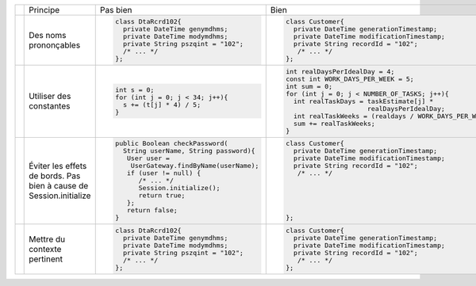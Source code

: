 .. |RED| image:: /img/red.png
   :height: 11
   :width: 11
.. |GREEN| image:: /img/green.png
   :height: 11
   :width: 11
.. |CHECK| image:: /img/Check-icon4.png
   :height: 11
   :width: 11


+---------+-------------------------+----------------------------------------+---------------------------------------------------------+
|         |  Principe               |  |RED| Pas bien                        | |GREEN| Bien                                            |
+---------+-------------------------+----------------------------------------+---------------------------------------------------------+
|         |                         | .. code-block:: csharp                 | .. code-block:: csharp                                  |
|         |                         |                                        |                                                         |
| |CHECK| |  Des noms prononçables  |   class DtaRcrd102{                    |  class Customer{                                        |
|         |                         |     private DateTime genymdhms;        |    private DateTime generationTimestamp;                |
|         |                         |     private DateTime modymdhms;        |    private DateTime modificationTimestamp;              |
|         |                         |     private String pszqint = "102";    |    private String recordId = "102";                     |
|         |                         |     /* ... */                          |     /* ... */                                           |
|         |                         |   };                                   |  };                                                     |
|         |                         |                                        |                                                         |
+---------+-------------------------+----------------------------------------+---------------------------------------------------------+
|         |                         | .. code-block:: csharp                 | .. code-block:: csharp                                  |
|         |                         |                                        |                                                         |
| |CHECK| | Utiliser des constantes |   int s = 0;                           |  int realDaysPerIdealDay = 4;                           |
|         |                         |   for (int j = 0; j < 34; j++){        |  const int WORK_DAYS_PER_WEEK = 5;                      | 
|         |                         |     s += (t[j] * 4) / 5;               |  int sum = 0;                                           |
|         |                         |   }                                    |  for (int j = 0; j < NUMBER_OF_TASKS; j++){             |
|         |                         |                                        |    int realTaskDays = taskEstimate[j] *                 |
|         |                         |                                        |                       realDaysPerIdealDay;              |
|         |                         |                                        |    int realTaskWeeks = (realdays / WORK_DAYS_PER_WEEK); |
|         |                         |                                        |    sum += realTaskWeeks;                                |
|         |                         |                                        |  }                                                      |
+---------+-------------------------+----------------------------------------+---------------------------------------------------------+
|         |                         | .. code-block:: csharp                 | .. code-block:: csharp                                  |
|         |                         |                                        |                                                         |
| |CHECK| | Éviter les effets de    |   public Boolean checkPassword(        |     class Customer{                                     |
|         | bords.                  |     String userName, String password){ |       private DateTime generationTimestamp;             |
|         | Pas bien à cause de     |      User user =                       |       private DateTime modificationTimestamp;           |
|         | Session.initialize      |       UserGateway.findByName(userName);|       private String recordId = "102";                  |
|         |                         |      if (user != null) {               |        /* ... */                                        |
|         |                         |         /* ... */                      |                                                         |
|         |                         |         Session.initialize();          |                                                         |
|         |                         |         return true;                   |                                                         |
|         |                         |      };                                |                                                         |
|         |                         |      return false;                     |                                                         |
|         |                         |   }                                    |     };                                                  |
+---------+-------------------------+----------------------------------------+---------------------------------------------------------+
|         |                         | .. code-block:: csharp                 | .. code-block:: csharp                                  |
|         |                         |                                        |                                                         |
| |CHECK| | Mettre du contexte      |     class DtaRcrd102{                  |     class Customer{                                     |
|         | pertinent               |       private DateTime genymdhms;      |       private DateTime generationTimestamp;             |
|         |                         |       private DateTime modymdhms;      |       private DateTime modificationTimestamp;           |
|         |                         |       private String pszqint = "102";  |       private String recordId = "102";                  |
|         |                         |       /* ... */                        |        /* ... */                                        |
|         |                         |     };                                 |     };                                                  |
|         |                         |                                        |                                                         |
+---------+-------------------------+----------------------------------------+---------------------------------------------------------+
